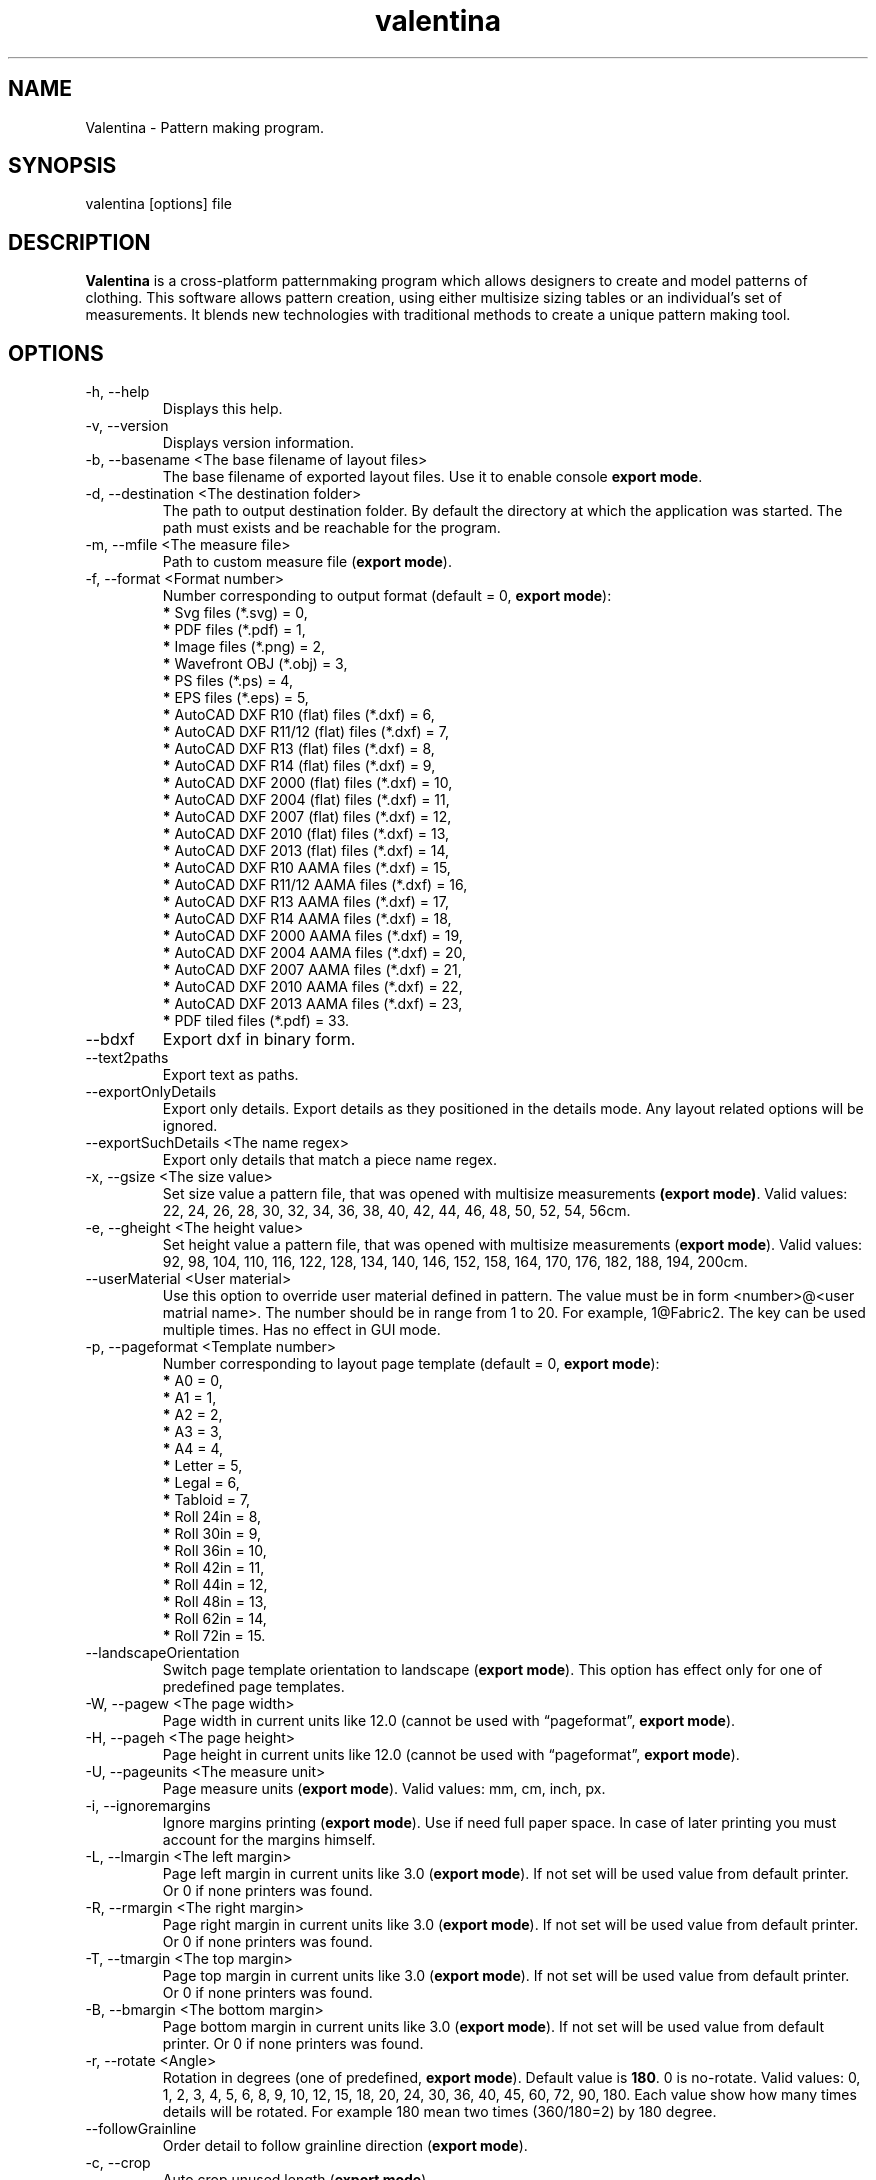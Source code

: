 .\" Manpage for valentina.
.\" Contact dismine@gmail.com to correct errors.
.TH valentina 1 "27 December, 2018" "valentina man page"
.SH NAME
Valentina \- Pattern making program.
.SH SYNOPSIS
valentina [options] file
.SH DESCRIPTION
.B Valentina
is a cross-platform patternmaking program which allows designers 
to create and model patterns of clothing. This software allows pattern 
creation, using either multisize sizing tables or an individual’s set of 
measurements. It blends new technologies with traditional methods to create 
a unique pattern making tool.
.SH OPTIONS
.IP "-h, --help"
Displays this help.
.IP "-v, --version"
Displays version information.
.IP "-b, --basename <The base filename of layout files>"
.RB "The base filename of exported layout files. Use it to enable console " "export mode" "."
.IP "-d, --destination <The destination folder>"
The path to output destination folder. By default the directory at which the application was started. The path must exists and be reachable for the program.
.IP "-m, --mfile <The measure file>"
.RB "Path to custom measure file (" "export mode" ")."
.IP "-f, --format <Format number>" 
.RB "Number corresponding to output format (default = 0, " "export mode" "):" 
.RS 
.BR "*" " Svg files (*.svg) = 0,"
.RE
.RS 
.BR "*" " PDF files (*.pdf) = 1,"
.RE
.RS 
.BR "*" " Image files (*.png) = 2,"
.RE
.RS 
.BR "*" " Wavefront OBJ (*.obj) = 3,"
.RE
.RS 
.BR "*" " PS files (*.ps) = 4,"
.RE
.RS 
.BR "*" " EPS files (*.eps) = 5,"
.RE
.RS 
.BR "*" " AutoCAD DXF R10 (flat) files (*.dxf) = 6,"
.RE
.RS
.BR "*" " AutoCAD DXF R11/12 (flat) files (*.dxf) = 7,"
.RE
.RS
.BR "*" " AutoCAD DXF R13 (flat) files (*.dxf) = 8,"
.RE
.RS
.BR "*" " AutoCAD DXF R14 (flat) files (*.dxf) = 9,"
.RE
.RS
.BR "*" " AutoCAD DXF 2000 (flat) files (*.dxf) = 10,"
.RE
.RS
.BR "*" " AutoCAD DXF 2004 (flat) files (*.dxf) = 11,"
.RE
.RS
.BR "*" " AutoCAD DXF 2007 (flat) files (*.dxf) = 12,"
.RE
.RS
.BR "*" " AutoCAD DXF 2010 (flat) files (*.dxf) = 13,"
.RE
.RS
.BR "*" " AutoCAD DXF 2013 (flat) files (*.dxf) = 14,"
.RE
.RS
.BR "*" " AutoCAD DXF R10 AAMA files (*.dxf) = 15,"
.RE
.RS
.BR "*" " AutoCAD DXF R11/12 AAMA files (*.dxf) = 16,"
.RE
.RS
.BR "*" " AutoCAD DXF R13 AAMA files (*.dxf) = 17,"
.RE
.RS
.BR "*" " AutoCAD DXF R14 AAMA files (*.dxf) = 18,"
.RE
.RS
.BR "*" " AutoCAD DXF 2000 AAMA files (*.dxf) = 19,"
.RE
.RS
.BR "*" " AutoCAD DXF 2004 AAMA files (*.dxf) = 20,"
.RE
.RS
.BR "*" " AutoCAD DXF 2007 AAMA files (*.dxf) = 21,"
.RE
.RS
.BR "*" " AutoCAD DXF 2010 AAMA files (*.dxf) = 22,"
.RE
.RS
.BR "*" " AutoCAD DXF 2013 AAMA files (*.dxf) = 23,"
.RE
.RS
.BR "*" " PDF tiled files (*.pdf) = 33."
.RE
.IP "--bdxf"
.RB "Export dxf in binary form."
.IP "--text2paths"
.RB "Export text as paths."
.IP "--exportOnlyDetails"
.RB "Export only details. Export details as they positioned in the details mode. Any layout related options will be ignored."
.IP "--exportSuchDetails <The name regex>"
.RB "Export only details that match a piece name regex."
.IP "-x, --gsize <The size value>"
.RB "Set size value a pattern file, that was opened with multisize measurements " "(export mode)" ". Valid values: 22, 24, 26, 28, 30, 32, 34, 36, 38, 40, 42, 44, 46, 48, 50, 52, 54, 56cm."
.IP "-e, --gheight <The height value>"
.RB "Set height value a pattern file, that was opened with multisize measurements (" "export mode" "). Valid values: 92, 98, 104, 110, 116, 122, 128, 134, 140, 146, 152, 158, 164, 170, 176, 182, 188, 194, 200cm."
.IP "--userMaterial <User material>"                      
.RB "Use this option to override user material defined in pattern. The value must be in form <number>@<user matrial name>. The number should be in range from 1 to 20. For example, 1@Fabric2. The key can be used multiple times. Has no effect in GUI mode."
.IP "-p, --pageformat <Template number>"
.RB "Number corresponding to layout page template (default = 0, " "export mode" "):"
.RS
.BR "*" " A0 = 0,"
.RE
.RS
.BR "*" " A1 = 1,"
.RE
.RS
.BR "*" " A2 = 2,"
.RE
.RS
.BR "*" " A3 = 3,"
.RE
.RS
.BR "*" " A4 = 4,"
.RE
.RS
.BR "*" " Letter = 5,"
.RE
.RS
.BR "*" " Legal = 6,"
.RE
.RS
.BR "*" " Tabloid = 7,"
.RE
.RS
.BR "*" " Roll 24in = 8,"
.RE
.RS
.BR "*" " Roll 30in = 9,"
.RE
.RS
.BR "*" " Roll 36in = 10,"
.RE
.RS
.BR "*" " Roll 42in = 11,"
.RE
.RS
.BR "*" " Roll 44in = 12,"
.RE
.RS
.BR "*" " Roll 48in = 13,"
.RE
.RS
.BR "*" " Roll 62in = 14,"
.RE
.RS
.BR "*" " Roll 72in = 15."
.RE
.IP "--landscapeOrientation"
.RB "Switch page template orientation to landscape (" "export mode" "). This option has effect only for one of predefined page templates."
.IP "-W, --pagew <The page width>"
.RB "Page width in current units like 12.0 (cannot be used with \*(lqpageformat\*(rq, " "export mode" ")."
.IP "-H, --pageh <The page height>"
.RB "Page height in current units like 12.0 (cannot be used with \*(lqpageformat\*(rq, " "export mode" ")."
.IP "-U, --pageunits <The measure unit>"
.RB "Page measure units (" "export mode" "). Valid values: mm, cm, inch, px."
.IP "-i, --ignoremargins"
.RB "Ignore margins printing (" "export mode" "). Use if need full paper space. In case of later printing you must account for the margins himself."
.IP "-L, --lmargin <The left margin>"
.RB "Page left margin in current units like 3.0 (" "export mode" "). If not set will be used value from default printer. Or 0 if none printers was found."
.IP "-R, --rmargin <The right margin>"
.RB "Page right margin in current units like 3.0 (" "export mode" "). If not set will be used value from default printer. Or 0 if none printers was found."
.IP "-T, --tmargin <The top margin>"
.RB "Page top margin in current units like 3.0 (" "export mode" "). If not set will be used value from default printer. Or 0 if none printers was found."
.IP "-B, --bmargin <The bottom margin>"
.RB "Page bottom margin in current units like 3.0 (" "export mode" "). If not set will be used value from default printer. Or 0 if none printers was found."
.IP "-r, --rotate <Angle>"
.RB "Rotation in degrees (one of predefined, " "export mode" "). Default value is " "180" ". 0 is no-rotate. Valid values: 0, 1, 2, 3, 4, 5, 6, 8, 9, 10, 12, 15, 18, 20, 24, 30, 36, 40, 45, 60, 72, 90, 180. Each value show how many times details will be rotated. For example 180 mean two times (360/180=2) by 180 degree."
.IP "--followGrainline"
.RB "Order detail to follow grainline direction (" "export mode" ").
.IP "-c, --crop"
.RB "Auto crop unused length (" "export mode" ")."
.IP "-u, --unite"
.RB "Unite pages if possible (" "export mode" "). Maximum value limited by QImage that supports only a maximum of " "32768x32768 px" " images."
.IP "-S, --savelen"
.RB "Save length of the sheet if set (" "export mode" "). The option tells the program to use as much as possible width of sheet. Quality of a layout can be worse when this option was used."
.IP "-l, --layounits <The unit>"
.RB "Layout units (as paper's one except px, " "export mode" ")."
.IP "-s, --shiftlen <Shift length>"
.RB "Shift layout length measured in layout units (" "export mode" "). The option show how many points along edge will be used in creating a layout."
.IP "-G, --gapwidth <The gap width>"
.RB "The layout gap width x2, measured in layout units (" "export mode" "). Set distance between details and a detail and a sheet."
.IP "-g, --groups <Grouping type>"
.RB "Sets layout groupping cases (" "export mode" "):"
.RS
.BR "*" " Three groups: big, middle, small = 0,"
.RE
.RS
.BR "*" " Two groups: big, small = 1,"
.RE
.RS
.BR "*" " Descending area = 2."
.RE
.IP "-t, --test"
.RB "Run the program in a test mode. The program in this mode loads a single pattern file and silently quit without showing the main window. The key have priority before key \*(lqbasename\*(rq."
.IP "--pedantic"
.RB "Make all parsing warnings into errors. Have effect only in console mode. Use to force Valentina to immediately terminate if a pattern contains a parsing warning."
.IP "--no-scaling"
.RB "Disable high dpi scaling. Call this option if has problem with scaling (by default scaling enabled). Alternatively you can use the QT_AUTO_SCREEN_SCALE_FACTOR=0 environment variable."
.IP "--csvWithHeader"
.RB "Export to csv with header. By default disabled."
.IP "--csvCodec <Codec name>"
.RB "Specify codec that will be used to save data. List of supported codecs provided by Qt. Default value depend from system. On Windows, the codec will be based on a system locale. On Unix systems, the codec will might fall back to using the iconv library if no builtin codec for the locale can be found. Valid values usually these:"
.RS
.BR "*" " US-ASCII,"
.RE
.RS
.BR "*" " US-ASCII,"
.RE
.RS
.BR "*" " ISO-8859-1,"
.RE
.RS
.BR "*" " ISO-8859-2,"
.RE
.RS
.BR "*" " ISO-8859-3,"
.RE
.RS
.BR "*" " ISO-8859-4,"
.RE
.RS
.BR "*" " ISO-8859-5,"
.RE
.RS
.BR "*" " ISO-8859-6,"
.RE
.RS
.BR "*" " ISO-8859-7,"
.RE
.RS
.BR "*" " ISO-8859-8,"
.RE
.RS
.BR "*" " ISO-8859-9,"
.RE
.RS
.BR "*" " ISO-8859-10,"
.RE
.RS
.BR "*" " ISO-2022-JP-1,"
.RE
.RS
.BR "*" " Shift_JIS,"
.RE
.RS
.BR "*" " EUC-JP,"
.RE
.RS
.BR "*" " US-ASCII,"
.RE
.RS
.BR "*" " windows-949,"
.RE
.RS
.BR "*" " ISO-2022-KR,"
.RE
.RS
.BR "*" " windows-949,"
.RE
.RS
.BR "*" " ISO-2022-JP,"
.RE
.RS
.BR "*" " ISO-2022-JP-2,"
.RE
.RS
.BR "*" " GBK,"
.RE
.RS
.BR "*" " ISO-8859-6,"
.RE
.RS
.BR "*" " ISO-8859-6,"
.RE
.RS
.BR "*" " ISO-8859-8,"
.RE
.RS
.BR "*" " ISO-8859-8,"
.RE
.RS
.BR "*" " ISO-2022-CN,"
.RE
.RS
.BR "*" " ISO-2022-CN-EXT,"
.RE
.RS
.BR "*" " UTF-8,"
.RE
.RS
.BR "*" " ISO-8859-13,"
.RE
.RS
.BR "*" " ISO-8859-14,"
.RE
.RS
.BR "*" " ISO-8859-15,"
.RE
.RS
.BR "*" " GBK,"
.RE
.RS
.BR "*" " GB18030,"
.RE
.RS
.BR "*" " UTF-16,"
.RE
.RS
.BR "*" " UTF-32,"
.RE
.RS
.BR "*" " SCSU,"
.RE
.RS
.BR "*" " UTF-7,"
.RE
.RS
.BR "*" " UTF-16BE,"
.RE
.RS
.BR "*" " UTF-16LE,"
.RE
.RS
.BR "*" " UTF-16,"
.RE
.RS
.BR "*" " CESU-8,"
.RE
.RS
.BR "*" " UTF-32,"
.RE
.RS
.BR "*" " UTF-32BE,"
.RE
.RS
.BR "*" " UTF-32LE,"
.RE
.RS
.BR "*" " BOCU-1,"
.RE
.RS
.BR "*" " hp-roman8,"
.RE
.RS
.BR "*" " Adobe-Standard-Encoding,"
.RE
.RS
.BR "*" " IBM850,"
.RE
.RS
.BR "*" " IBM862,"
.RE
.RS
.BR "*" " IBM-Thai,"
.RE
.RS
.BR "*" " Shift_JIS,"
.RE
.RS
.BR "*" " GBK,"
.RE
.RS
.BR "*" " Big5,"
.RE
.RS
.BR "*" " macintosh,"
.RE
.RS
.BR "*" " IBM037,"
.RE
.RS
.BR "*" " IBM273,"
.RE
.RS
.BR "*" " IBM277,"
.RE
.RS
.BR "*" " IBM278,"
.RE
.RS
.BR "*" " IBM280,"
.RE
.RS
.BR "*" " IBM284,"
.RE
.RS
.BR "*" " IBM285,"
.RE
.RS
.BR "*" " IBM290,"
.RE
.RS
.BR "*" " IBM297,"
.RE
.RS
.BR "*" " IBM420,"
.RE
.RS
.BR "*" " IBM424,"
.RE
.RS
.BR "*" " IBM437,"
.RE
.RS
.BR "*" " IBM500,"
.RE
.RS
.BR "*" " cp851,"
.RE
.RS
.BR "*" " IBM852,"
.RE
.RS
.BR "*" " IBM855,"
.RE
.RS
.BR "*" " IBM857,"
.RE
.RS
.BR "*" " IBM860,"
.RE
.RS
.BR "*" " IBM861,"
.RE
.RS
.BR "*" " IBM863,"
.RE
.RS
.BR "*" " IBM864,"
.RE
.RS
.BR "*" " IBM865,"
.RE
.RS
.BR "*" " IBM868,"
.RE
.RS
.BR "*" " IBM869,"
.RE
.RS
.BR "*" " IBM870,"
.RE
.RS
.BR "*" " IBM871,"
.RE
.RS
.BR "*" " IBM918,"
.RE
.RS
.BR "*" " IBM1026,"
.RE
.RS
.BR "*" " KOI8-R,"
.RE
.RS
.BR "*" " HZ-GB-2312,"
.RE
.RS
.BR "*" " IBM866,"
.RE
.RS
.BR "*" " IBM775,"
.RE
.RS
.BR "*" " KOI8-U,"
.RE
.RS
.BR "*" " IBM00858,"
.RE
.RS
.BR "*" " IBM01140,"
.RE
.RS
.BR "*" " IBM01141,"
.RE
.RS
.BR "*" " IBM01142,"
.RE
.RS
.BR "*" " IBM01143,"
.RE
.RS
.BR "*" " IBM01144,"
.RE
.RS
.BR "*" " IBM01145,"
.RE
.RS
.BR "*" " IBM01146,"
.RE
.RS
.BR "*" " IBM01147,"
.RE
.RS
.BR "*" " IBM01148,"
.RE
.RS
.BR "*" " IBM01149,"
.RE
.RS
.BR "*" " Big5-HKSCS,"
.RE
.RS
.BR "*" " IBM1047,"
.RE
.RS
.BR "*" " windows-1250,"
.RE
.RS
.BR "*" " windows-1251,"
.RE
.RS
.BR "*" " windows-1252,"
.RE
.RS
.BR "*" " windows-1253,"
.RE
.RS
.BR "*" " windows-1254,"
.RE
.RS
.BR "*" " windows-1255,"
.RE
.RS
.BR "*" " windows-1256,"
.RE
.RS
.BR "*" " windows-1257,"
.RE
.RS
.BR "*" " windows-1258,"
.RE
.RS
.BR "*" " TIS-620,"
.RE
.RS
.BR "*" " TSCII."
.RE
.IP "--csvSeparator <Separator character>"
.RB "Specify csv separator character. Default value is ','. Valid characters:"
.RS
.BR "*" " 'Tab',"
.RE
.RS
.BR "*" " ';',"
.RE
.RS
.BR "*" " 'Space',"
.RE
.RS
.BR "*" " ','."
.RE
.IP "--csvExportFM <Path to csv file>"
.RB "Calling this command enable exporting final measurements. Specify path to csv file with final measurements. The path must contain path to directory and name of file. It can be absolute or relatetive. In case of relative path will be used current working directory to calc a destination path."
.IP "--tiledPageformat <Template number>"              
.RB "Number corresponding to tiled pdf page template (default = 0, " "export mode with tiled pdf format" "):"
.RS
.BR "*" " A0 = 0,"
.RE
.RS
.BR "*" " A1 = 1,"
.RE
.RS
.BR "*" " A2 = 2,"
.RE
.RS
.BR "*" " A3 = 3,"
.RE
.RS
.BR "*" " A4 = 4,"
.RE
.RS
.BR "*" " Letter = 5,"
.RE
.RS
.BR "*" " Legal = 6,"
.RE
.RS
.BR "*" " Tabloid = 7."
.RE
.IP "--tiledlmargin <The left margin>"               
.RB "Tiled page left margin in current units like 3.0 (" "export mode" "). If not set will be used default value 1 cm."
.IP "--tiledrmargin <The right margin>"              
.RB "Tiled page right margin in current units like 3.0 (" "export mode" "). If not set will be used default value 1 cm."
.IP "--tiledtmargin <The top margin>"                
.RB "Tiled page top margin in current units like 3.0 (" "export mode" "). If not set will be used value default value 1 cm."
.IP "--tiledbmargin <The bottom margin>"             
.RB "Tiled page bottom margin in current units like 3.0 (" "export mode" "). If not set will be used value default value 1 cm."
.IP "--tiledLandscape"                               
.RB "Set tiled page orienatation to landscape (" "export mode" "). Default value if not set portrait."
.IP Arguments: 
.I filename
\- a pattern file.
.SH AUTHOR
.RI "This  manual  page  was  written  by Roman Telezhynskyi <" dismine@gmail.com ">"
.SH "SEE ALSO"
.BR tape (1)
